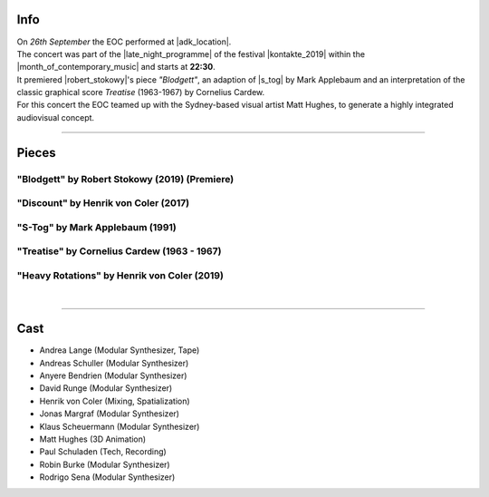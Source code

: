 .. title: Kontakte 2019
.. slug: kontakte-2019
.. date: 2019-05-06 22:09:55 UTC+02:00
.. tags: live, kontakte, adk
.. category: live
.. link: 
.. description: 
.. type: text

Info
####

| On *26th September* the EOC performed at |adk_location|.
| The concert was part of the |late_night_programme| of the festival
  |kontakte_2019| within the |month_of_contemporary_music| and starts at
  **22:30**.
| It premiered |robert_stokowy|'s piece *"Blodgett"*, an adaption of
  |s_tog| by Mark Applebaum and an interpretation of the classic graphical score
  *Treatise* (1963-1967) by Cornelius Cardew.
| For this concert the EOC teamed up with the Sydney-based visual artist Matt
  Hughes, to generate a highly integrated audiovisual concept.

.. thumbnail:: /images/20190915-eoc-discount-poster.jpg
         :alt: INM posters with DISCOUNT graphics
         :width: 300
         :align: center

------------

Pieces
######

"Blodgett" by Robert Stokowy (2019) (Premiere)
----------------------------------------------

"Discount" by Henrik von Coler (2017)
-------------------------------------

"S-Tog" by Mark Applebaum (1991)
--------------------------------

"Treatise" by Cornelius Cardew (1963 - 1967)
--------------------------------------------

"Heavy Rotations" by Henrik von Coler (2019)
--------------------------------------------
|

------------

Cast
####

* Andrea Lange (Modular Synthesizer, Tape)
* Andreas Schuller (Modular Synthesizer)
* Anyere Bendrien (Modular Synthesizer)
* David Runge (Modular Synthesizer)
* Henrik von Coler (Mixing, Spatialization)
* Jonas Margraf (Modular Synthesizer)
* Klaus Scheuermann (Modular Synthesizer)
* Matt Hughes (3D Animation)
* Paul Schuladen (Tech, Recording)
* Robin Burke (Modular Synthesizer)
* Rodrigo Sena (Modular Synthesizer)

.. |late_night_programme| raw:: html

  <a href="https://www.adk.de/en/projects/2019/kontakte19/programme.htm" target="_blank">late night programme</a>

.. |kontakte_2019| raw:: html

  <a href="https://www.adk.de/en/projects/2019/kontakte19/" target="_blank">Kontakte 2019</a>

.. |month_of_contemporary_music| raw:: html

  <a href="https://www.field-notes.berlin/en/festivals/34637/month-of-contemporary-music/34638/festival/" target="_blank">Month of Contemporary Music</a>

.. |adk_location| raw:: html

  <a href="https://www.openstreetmap.org/relation/1579685" target="_blank">AdK, Hanseatenweg 10, 10557 Berlin</a>

.. |robert_stokowy| raw:: html

  <a href="https://www.robert-stokowy.de/" target="_blank">Robert Stokowy</a>

.. |s_tog| raw:: html

  <a href="http://www.markapplebaum.com/stog.html" target="_blank">S-tog</a>

